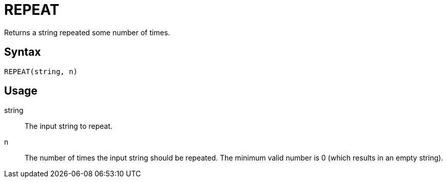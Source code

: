 = REPEAT

Returns a string repeated some number of times.

== Syntax
----
REPEAT(string, n)
----

== Usage

string:: The input string to repeat.

n:: The number of times the input string should be repeated. The minimum valid number is 0 (which results in an empty string).